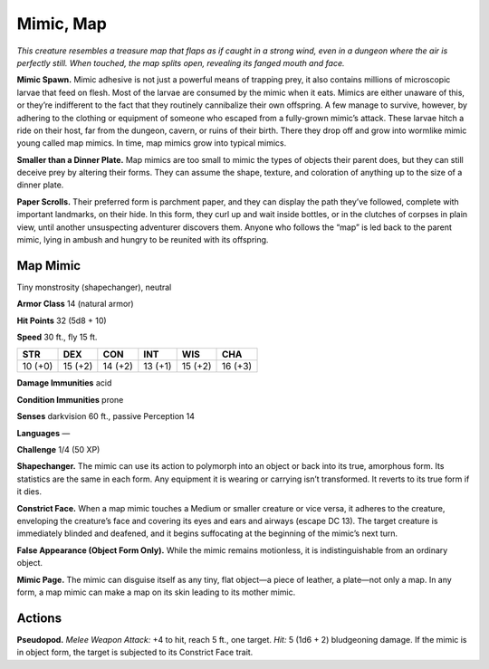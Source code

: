 
.. _tob:map-mimic:

Mimic, Map
----------

*This creature resembles a treasure map that flaps as if caught in a
strong wind, even in a dungeon where the air is perfectly still. When
touched, the map splits open, revealing its fanged mouth and face.*

**Mimic Spawn.** Mimic adhesive is not just a powerful means
of trapping prey, it also contains millions of microscopic
larvae that feed on flesh. Most of the larvae are consumed by
the mimic when it eats. Mimics are either unaware of this, or
they’re indifferent to the fact that they routinely cannibalize
their own offspring. A few manage to survive, however, by
adhering to the clothing or equipment of someone who escaped
from a fully-grown mimic’s attack. These larvae hitch a ride on
their host, far from the dungeon, cavern, or ruins of their birth.
There they drop off and grow into wormlike mimic young called
map mimics. In time, map mimics grow into typical mimics.

**Smaller than a Dinner Plate.** Map mimics are too small
to mimic the types of objects their parent does, but they
can still deceive prey
by altering their
forms. They can
assume the shape,
texture, and coloration
of anything up to the size
of a dinner plate.

**Paper Scrolls.** Their preferred
form is parchment paper, and they
can display the path they’ve followed,
complete with important landmarks,
on their hide. In this form, they curl up
and wait inside bottles, or in the clutches
of corpses in plain view, until another
unsuspecting adventurer discovers them.
Anyone who follows the “map” is led back to
the parent mimic, lying in ambush and hungry
to be reunited with its offspring.

Map Mimic
~~~~~~~~~

Tiny monstrosity (shapechanger), neutral

**Armor Class** 14 (natural armor)

**Hit Points** 32 (5d8 + 10)

**Speed** 30 ft., fly 15 ft.

+-----------+-----------+-----------+-----------+-----------+-----------+
| STR       | DEX       | CON       | INT       | WIS       | CHA       |
+===========+===========+===========+===========+===========+===========+
| 10 (+0)   | 15 (+2)   | 14 (+2)   | 13 (+1)   | 15 (+2)   | 16 (+3)   |
+-----------+-----------+-----------+-----------+-----------+-----------+

**Damage Immunities** acid

**Condition Immunities** prone

**Senses** darkvision 60 ft., passive Perception 14

**Languages** —

**Challenge** 1/4 (50 XP)

**Shapechanger.** The mimic can use its action to polymorph into
an object or back into its true, amorphous form. Its statistics
are the same in each form. Any equipment it is wearing or
carrying isn’t transformed. It reverts to its true form if it dies.

**Constrict Face.** When a map mimic touches a Medium or
smaller creature or vice versa, it adheres to the creature,
enveloping the creature’s face and covering its eyes and ears
and airways (escape DC 13). The target creature is immediately
blinded and deafened, and it begins suffocating at the
beginning of the mimic’s next turn.

**False Appearance (Object Form Only).** While the mimic remains
motionless, it is indistinguishable from an ordinary object.

**Mimic Page.** The mimic can disguise itself as any tiny, flat
object—a piece of leather, a plate—not only a map. In any
form, a map mimic can make a map on its skin leading to its
mother mimic.

Actions
~~~~~~~

**Pseudopod.** *Melee Weapon Attack:* +4 to hit, reach 5 ft., one
target. *Hit:* 5 (1d6 + 2) bludgeoning damage. If the mimic is in
object form, the target is subjected to its Constrict Face trait.
